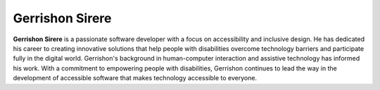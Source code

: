 Gerrishon Sirere
------------------

**Gerrishon Sirere** is a passionate software developer with a focus on accessibility and inclusive design. 
He has dedicated his career to creating innovative solutions that help people with disabilities overcome
technology barriers and participate fully in the digital world. 
Gerrishon's background in human-computer interaction and assistive technology has informed his work. 
With a commitment to empowering people with disabilities, Gerrishon continues to lead the way in the development of accessible software that makes technology accessible to everyone.
